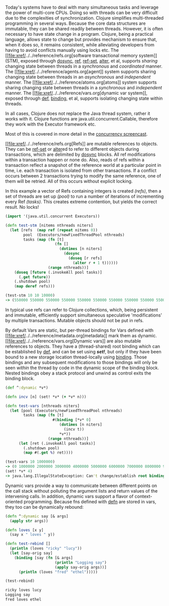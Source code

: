 Today's systems have to deal with many simultaneous tasks and leverage
the power of multi-core CPUs. Doing so with threads can be very
difficult due to the complexities of synchronization. Clojure simplifies
multi-threaded programming in several ways. Because the core data
structures are immutable, they can be shared readily between threads.
However, it is often necessary to have state change in a program.
Clojure, being a practical language, allows state to change but provides
mechanism to ensure that, when it does so, it remains consistent, while
alleviating developers from having to avoid conflicts manually using
locks etc. The [[file:xref/../../reference/refs.org[software
transactional memory system]] (STM), exposed through
[[https://clojure.github.io/clojure/clojure.core-api.html#clojure.core/dosync][dosync]],
[[https://clojure.github.io/clojure/clojure.core-api.html#clojure.core/ref][ref]],
[[https://clojure.github.io/clojure/clojure.core-api.html#clojure.core/ref-set][ref-set]],
[[https://clojure.github.io/clojure/clojure.core-api.html#clojure.core/alter][alter]],
et al, supports /sharing/ changing state between threads in a
/synchronous/ and /coordinated/ manner. The
[[file:xref/../../reference/agents.org[agent]] system supports sharing
changing state between threads in an /asynchronous/ and /independent/
manner. The [[file:xref/../../reference/atoms.org[atoms]] system
supports sharing changing state between threads in a /synchronous/ and
/independent/ manner. The [[file:xref/../../reference/vars.org[dynamic
var system]], exposed through
[[file:xref/../../reference/special_forms.xml#def][def]],
[[https://clojure.github.io/clojure/clojure.core-api.html#clojure.core/binding][binding]],
et al, supports isolating changing state within threads.

In all cases, Clojure does not replace the Java thread system, rather it
works with it. Clojure functions are java.util.concurrent.Callable,
therefore they work with the Executor framework etc.

Most of this is covered in more detail in the
[[https://www.youtube.com/watch?v=nDAfZK8m5_8][concurrency screencast]].

[[file:xref/../../reference/refs.org[Refs]] are mutable references to
objects. They can be
[[https://clojure.github.io/clojure/clojure.core-api.html#clojure.core/ref-set][ref-set]]
or
[[https://clojure.github.io/clojure/clojure.core-api.html#clojure.core/alter][alter]]ed
to refer to different objects during transactions, which are delimited
by
[[https://clojure.github.io/clojure/clojure.core-api.html#clojure.core/dosync][dosync]]
blocks. All ref modifications within a transaction happen or none do.
Also, reads of refs within a transaction reflect a snapshot of the
reference world at a particular point in time, i.e. each transaction is
isolated from other transactions. If a conflict occurs between 2
transactions trying to modify the same reference, one of them will be
retried. All of this occurs without explicit locking.

In this example a vector of Refs containing integers is created
/(refs)/, then a set of threads are set up /(pool)/ to run a number of
iterations of incrementing every Ref /(tasks)/. This creates extreme
contention, but yields the correct result. No locks!

#+BEGIN_SRC clojure
    (import '(java.util.concurrent Executors))

    (defn test-stm [nitems nthreads niters]
      (let [refs  (map ref (repeat nitems 0))
            pool  (Executors/newFixedThreadPool nthreads)
            tasks (map (fn [t]
                          (fn []
                            (dotimes [n niters]
                              (dosync
                                (doseq [r refs]
                                  (alter r + 1 t))))))
                       (range nthreads))]
        (doseq [future (.invokeAll pool tasks)]
          (.get future))
        (.shutdown pool)
        (map deref refs)))

    (test-stm 10 10 10000)
    -> (550000 550000 550000 550000 550000 550000 550000 550000 550000 550000)
#+END_SRC

In typical use refs can refer to Clojure collections, which, being
persistent and immutable, efficiently support simultaneous speculative
'modifications' by multiple transactions. Mutable objects should not be
put in refs.

By default Vars are static, but per-thread bindings for Vars defined
with [[file:xref/../../reference/metadata.org[metadata]] mark them as
dynamic. [[file:xref/../../reference/vars.org[Dynamic vars]] are also
mutable references to objects. They have a (thread-shared) root binding
which can be established by
[[file:xref/../../reference/special_forms.xml#def][def]], and can be set
using /*set!*/, but only if they have been bound to a new storage
location thread-locally using
[[https://clojure.github.io/clojure/clojure.core-api.html#clojure.core/binding][binding]].
Those bindings and any subsequent modifications to those bindings will
only be seen /within/ the thread by code in the dynamic scope of the
binding block. Nested bindings obey a stack protocol and unwind as
control exits the binding block.

#+BEGIN_SRC clojure
    (def ^:dynamic *v*)

    (defn incv [n] (set! *v* (+ *v* n)))

    (defn test-vars [nthreads niters]
      (let [pool (Executors/newFixedThreadPool nthreads)
            tasks (map (fn [t]
                         #(binding [*v* 0]
                            (dotimes [n niters]
                              (incv t))
                            *v*))
                       (range nthreads))]
          (let [ret (.invokeAll pool tasks)]
            (.shutdown pool)
            (map #(.get %) ret))))

    (test-vars 10 1000000)
    -> (0 1000000 2000000 3000000 4000000 5000000 6000000 7000000 8000000 9000000)
    (set! *v* 4)
    -> java.lang.IllegalStateException: Can't change/establish root binding of: *v* with set
#+END_SRC

Dynamic vars provide a way to communicate between different points on
the call stack without polluting the argument lists and return values of
the intervening calls. In addition, dynamic vars support a flavor of
context-oriented programming. Because fns defined with
[[https://clojure.github.io/clojure/clojure.core-api.html#clojure.core/defn][defn]]
are stored in vars, they too can be dynamically rebound:

#+BEGIN_SRC clojure
    (defn ^:dynamic say [& args]
      (apply str args))

    (defn loves [x y]
      (say x " loves " y))

    (defn test-rebind []
      (println (loves "ricky" "lucy"))
      (let [say-orig say]
        (binding [say (fn [& args]
                          (println "Logging say")
                          (apply say-orig args))]
          (println (loves "fred" "ethel")))))

    (test-rebind)

    ricky loves lucy
    Logging say
    fred loves ethel
#+END_SRC
